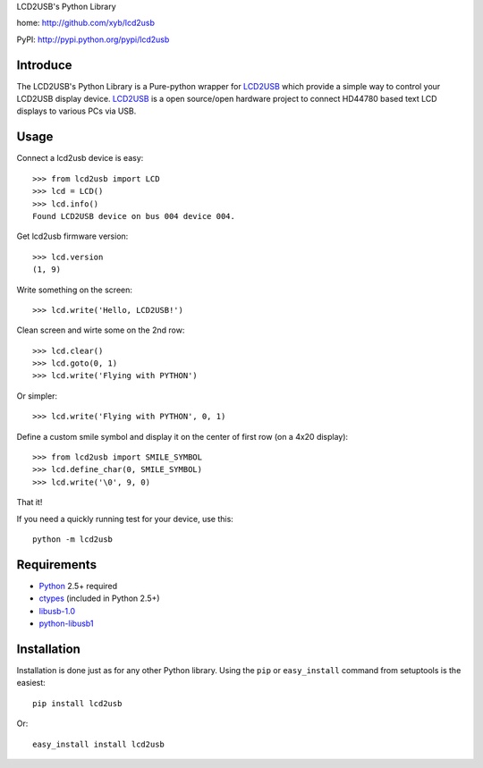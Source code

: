 LCD2USB's Python Library

home: http://github.com/xyb/lcd2usb

PyPI: http://pypi.python.org/pypi/lcd2usb

Introduce
=========

The LCD2USB's Python Library is a Pure-python wrapper for LCD2USB_ which
provide a simple way to control your LCD2USB display device. LCD2USB_ is a
open source/open hardware project to connect HD44780 based text LCD displays
to various PCs via USB.

Usage
=====

Connect a lcd2usb device is easy::

    >>> from lcd2usb import LCD
    >>> lcd = LCD()
    >>> lcd.info()
    Found LCD2USB device on bus 004 device 004.

Get lcd2usb firmware version::

    >>> lcd.version
    (1, 9)

Write something on the screen::

    >>> lcd.write('Hello, LCD2USB!')

Clean screen and wirte some on the 2nd row::

    >>> lcd.clear()
    >>> lcd.goto(0, 1)
    >>> lcd.write('Flying with PYTHON')

Or simpler::

    >>> lcd.write('Flying with PYTHON', 0, 1)

Define a custom smile symbol and display it on the center of first row
(on a 4x20 display)::

    >>> from lcd2usb import SMILE_SYMBOL
    >>> lcd.define_char(0, SMILE_SYMBOL)
    >>> lcd.write('\0', 9, 0)

That it!

If you need a quickly running test for your device, use this::

    python -m lcd2usb

Requirements
============

- Python_ 2.5+ required

- ctypes_ (included in Python 2.5+)

- libusb-1.0_

- python-libusb1_

Installation
============

Installation is done just as for any other Python library. Using the ``pip`` or ``easy_install`` command from setuptools is the easiest::

    pip install lcd2usb

Or::

    easy_install install lcd2usb


.. _LCD2USB: http://www.harbaum.org/till/lcd2usb

.. _Python: http://www.python.org/

.. _ctypes: http://python.net/crew/theller/ctypes/

.. _libusb-1.0: http://www.libusb.org/wiki/libusb-1.0

.. _python-libusb1: http://github.com/vpelletier/python-libusb1
